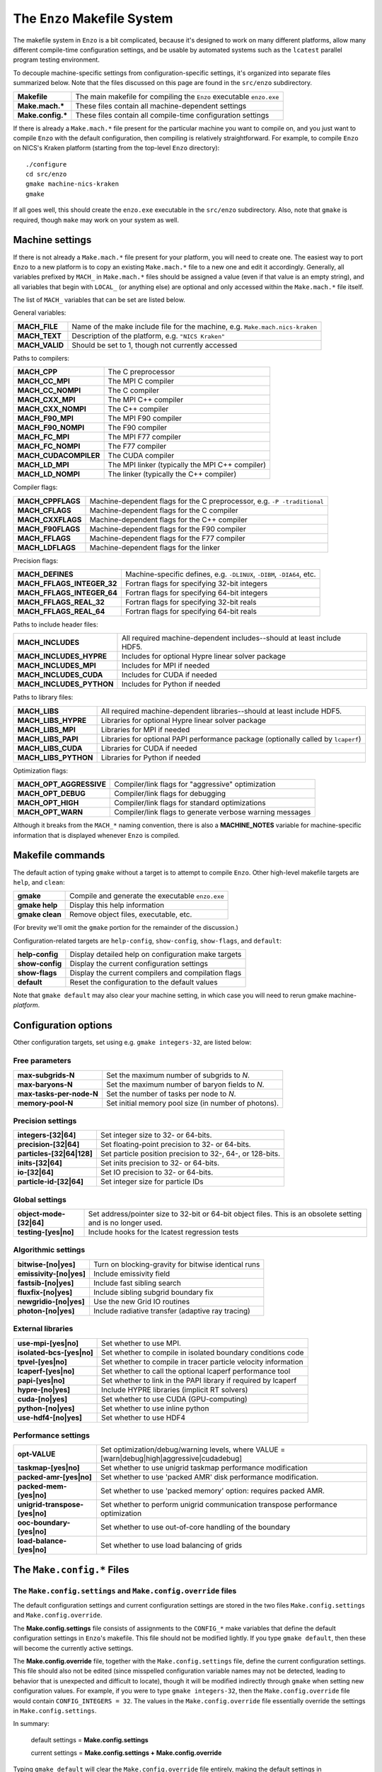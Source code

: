 .. _MakeOptions:

The ``Enzo`` Makefile System
============================

The makefile system in ``Enzo`` is a bit complicated, because it's
designed to work on many different platforms, allow many different
compile-time configuration settings, and be usable by automated
systems such as the ``lcatest`` parallel program testing
environment. 

To decouple machine-specific settings from configuration-specific
settings, it's organized into separate files summarized below.  Note
that the files discussed on this page are found in the ``src/enzo``
subdirectory.

==================  ============
**Makefile**        The main makefile for compiling the ``Enzo`` executable ``enzo.exe``
**Make.mach.\***    These files contain all machine-dependent settings
**Make.config.\***  These files contain all compile-time configuration settings
==================  ============

If there is already a ``Make.mach.*`` file present for the particular
machine you want to compile on, and you just want to compile ``Enzo``
with the default configuration, then compiling is relatively
straightforward. For example, to compile ``Enzo`` on NICS's Kraken
platform (starting from the top-level ``Enzo`` directory):

.. highlight:: none

::

       ./configure
       cd src/enzo
       gmake machine-nics-kraken
       gmake

If all goes well, this should create the ``enzo.exe`` executable in
the ``src/enzo`` subdirectory.  Also, note that ``gmake`` is required,
though ``make`` may work on your system as well.

Machine settings
----------------

If there is not already a ``Make.mach.*`` file present for your
platform, you will need to create one.  The easiest way to port
``Enzo`` to a new platform is to copy an existing ``Make.mach.*`` file
to a new one and edit it accordingly.  Generally, all variables
prefixed by ``MACH_`` in ``Make.mach.*`` files should be assigned a
value (even if that value is an empty string), and all variables that
begin with ``LOCAL_`` (or anything else) are optional and only
accessed within the ``Make.mach.*`` file itself.

The list of ``MACH_`` variables that can be set are listed below.

General variables:

================ ============
**MACH_FILE**    Name of the make include file for the machine, e.g. ``Make.mach.nics-kraken``
**MACH_TEXT**    Description of the platform, e.g. ``"NICS Kraken"``
**MACH_VALID**   Should be set to 1, though not currently accessed
================ ============

Paths to compilers:

===================== ============
**MACH_CPP**          The C preprocessor
**MACH_CC_MPI**       The MPI C compiler
**MACH_CC_NOMPI**     The C compiler
**MACH_CXX_MPI**      The MPI C++ compiler
**MACH_CXX_NOMPI**    The C++ compiler
**MACH_F90_MPI**      The MPI F90 compiler
**MACH_F90_NOMPI**    The F90 compiler
**MACH_FC_MPI**       The MPI F77 compiler
**MACH_FC_NOMPI**     The F77 compiler
**MACH_CUDACOMPILER** The CUDA compiler
**MACH_LD_MPI**       The MPI linker (typically the MPI C++ compiler)
**MACH_LD_NOMPI**     The linker (typically the C++ compiler)
===================== ============

Compiler flags:

================== ============
**MACH_CPPFLAGS**  Machine-dependent flags for the C preprocessor, e.g.  ``-P -traditional``
**MACH_CFLAGS**    Machine-dependent flags for the C compiler
**MACH_CXXFLAGS**  Machine-dependent flags for the C++ compiler
**MACH_F90FLAGS**  Machine-dependent flags for the F90 compiler
**MACH_FFLAGS**    Machine-dependent flags for the F77 compiler
**MACH_LDFLAGS**   Machine-dependent flags for the linker
================== ============

Precision flags:

============================== ============
**MACH_DEFINES**               Machine-specific defines, e.g. ``-DLINUX``, ``-DIBM``, ``-DIA64``, etc.
**MACH_FFLAGS_INTEGER_32**     Fortran flags for specifying 32-bit integers
**MACH_FFLAGS_INTEGER_64**     Fortran flags for specifying 64-bit integers
**MACH_FFLAGS_REAL_32**        Fortran flags for specifying 32-bit reals
**MACH_FFLAGS_REAL_64**        Fortran flags for specifying 64-bit reals
============================== ============

Paths to include header files:

========================= ============
**MACH_INCLUDES**         All required machine-dependent includes--should at least include    HDF5.
**MACH_INCLUDES_HYPRE**   Includes for optional Hypre linear solver package
**MACH_INCLUDES_MPI**     Includes for MPI if needed
**MACH_INCLUDES_CUDA**    Includes for CUDA if needed
**MACH_INCLUDES_PYTHON**  Includes for Python if needed
========================= ============

Paths to library files:

====================== ============
**MACH_LIBS**          All required machine-dependent libraries--should at least include    HDF5.
**MACH_LIBS_HYPRE**    Libraries for optional Hypre linear solver package
**MACH_LIBS_MPI**      Libraries for MPI if needed
**MACH_LIBS_PAPI**     Libraries for optional PAPI performance package (optionally called    by ``lcaperf``)
**MACH_LIBS_CUDA**     Libraries for CUDA if needed
**MACH_LIBS_PYTHON**   Libraries for Python if needed
====================== ============

Optimization flags:

========================= ============
**MACH_OPT_AGGRESSIVE**   Compiler/link flags for "aggressive" optimization
**MACH_OPT_DEBUG**        Compiler/link flags for debugging
**MACH_OPT_HIGH**         Compiler/link flags for standard optimizations
**MACH_OPT_WARN**         Compiler/link flags to generate verbose warning messages
========================= ============

Although it breaks from the ``MACH_*`` naming convention, there is
also a **MACHINE_NOTES** variable for machine-specific information
that is displayed whenever ``Enzo`` is compiled.



Makefile commands
-----------------

The default action of typing ``gmake`` without a target is to attempt
to compile ``Enzo``.  Other high-level makefile targets are ``help``,
and ``clean``:

===============  ==============================================
**gmake**        Compile and generate the executable ``enzo.exe``
**gmake help**   Display this help information
**gmake clean**  Remove object files, executable, etc.
===============  ==============================================

(For brevity we'll omit the ``gmake`` portion for the remainder of the
discussion.)

Configuration-related targets are ``help-config``, ``show-config``,
``show-flags``, and ``default``:

=================  ======================================================
**help-config**    Display detailed help on configuration make targets
**show-config**    Display the current configuration settings
**show-flags**     Display the current compilers and compilation flags
**default**        Reset the configuration to the default values
=================  ======================================================

Note that ``gmake default`` may also clear your machine setting, in
which case you will need to rerun gmake machine-*platform*.

Configuration options
---------------------


Other configuration targets, set using e.g. ``gmake integers-32``,
are listed below:

Free parameters
~~~~~~~~~~~~~~~

========================= ============
**max-subgrids-N**        Set the maximum number of subgrids to *N*.
**max-baryons-N**         Set the maximum number of baryon fields to *N*.
**max-tasks-per-node-N**  Set the number of tasks per node to *N*.
**memory-pool-N**         Set initial memory pool size (in number of photons).
========================= ============

Precision settings
~~~~~~~~~~~~~~~~~~

============================   =====================================
**integers-[32\|64]**          Set integer size to 32- or 64-bits.
**precision-[32\|64]**         Set floating-point precision to 32- or 64-bits.
**particles-[32\|64\|128]**    Set particle position precision to 32-, 64-, or 128-bits. 
**inits-[32\|64]**             Set inits precision to 32- or 64-bits.
**io-[32\|64]**                Set IO precision to 32- or 64-bits.
**particle-id-[32\|64]**       Set integer size for particle IDs
============================   =====================================

Global settings
~~~~~~~~~~~~~~~

============================   =====================================
**object-mode-[32\|64]**       Set address/pointer size to 32-bit or 64-bit object files.  This is an    obsolete setting and is no longer used.
**testing-[yes\|no]**          Include hooks for the lcatest regression tests
============================   =====================================

Algorithmic settings
~~~~~~~~~~~~~~~~~~~~

========================   =====================================
**bitwise-[no\|yes]**      Turn on blocking-gravity for bitwise identical runs
**emissivity-[no\|yes]**   Include emissivity field
**fastsib-[no\|yes]**	   Include fast sibling search
**fluxfix-[no\|yes]**	   Include sibling subgrid boundary fix
**newgridio-[no\|yes]**	   Use the new Grid IO routines
**photon-[no\|yes]**	   Include radiative transfer (adaptive ray tracing)
========================   =====================================

External libraries
~~~~~~~~~~~~~~~~~~

===========================   =====================================
**use-mpi-[yes\|no]**         Set whether to use MPI.
**isolated-bcs-[yes\|no]**    Set whether to compile in isolated boundary conditions code
**tpvel-[yes\|no]**           Set whether to compile in tracer particle velocity information
**lcaperf-[yes\|no]**         Set whether to call the optional lcaperf performance tool
**papi-[yes\|no]**            Set whether to link in the PAPI library if required by lcaperf
**hypre-[no\|yes]**           Include HYPRE libraries (implicit RT solvers)
**cuda-[no\|yes]**            Set whether to use CUDA (GPU-computing)
**python-[no\|yes]**          Set whether to use inline python
**use-hdf4-[no\|yes]**        Set whether to use HDF4
===========================   =====================================

Performance settings
~~~~~~~~~~~~~~~~~~~~

================================= ============================
**opt-VALUE**                     Set optimization/debug/warning levels, where VALUE = [warn\|debug\|high\|aggressive\|cudadebug]
**taskmap-[yes\|no]**             Set whether to use unigrid taskmap performance modification
**packed-amr-[yes\|no]**          Set whether to use 'packed AMR' disk performance modification.
**packed-mem-[yes\|no]**          Set whether to use 'packed memory' option: requires packed AMR.
**unigrid-transpose-[yes\|no]**   Set whether to perform unigrid communication transpose performance   optimization
**ooc-boundary-[yes\|no]**        Set whether to use out-of-core handling of the boundary
**load-balance-[yes\|no]**        Set whether to use load balancing of grids
================================= ============================


The ``Make.config.*`` Files
---------------------------

The ``Make.config.settings`` and ``Make.config.override`` files
~~~~~~~~~~~~~~~~~~~~~~~~~~~~~~~~~~~~~~~~~~~~~~~~~~~~~~~~~~~~~~~

The default configuration settings and current configuration
settings are stored in the two files ``Make.config.settings`` and
``Make.config.override``.

The **Make.config.settings** file consists of assignments to the
``CONFIG_*`` make variables that define the default configuration
settings in ``Enzo``'s makefile. This file should not be modified
lightly.  If you type ``gmake default``, then these will become the
currently active settings.

The **Make.config.override** file, together with the
``Make.config.settings`` file, define the current configuration
settings. This file should also not be edited (since misspelled
configuration variable names may not be detected, leading to behavior
that is unexpected and difficult to locate), though it will be modified
indirectly through ``gmake`` when setting new configuration
values. For example, if you were to type ``gmake integers-32``, then
the ``Make.config.override`` file would contain ``CONFIG_INTEGERS =
32``.  The values in the ``Make.config.override`` file essentially
override the settings in ``Make.config.settings``.

In summary:

    default settings = **Make.config.settings**


    current settings =
    **Make.config.settings + Make.config.override**


Typing ``gmake default`` will clear the ``Make.config.override``
file entirely, making the default settings in ``Make.config.settings``
the current settings.

The ``Make.config.objects`` file
~~~~~~~~~~~~~~~~~~~~~~~~~~~~~~~~

This file is used simply to define the list of all object files,
excluding the file containing ``main()``. Only one variable needs to
be set.

======================  ==============
**OBJS_CONFIG_LIB**     List of all object files excluding the file containing ``main()``
======================  ==============

Dependencies are generated automatically using the makedepend
command and stored in the ``DEPEND`` file, so dependencies don't need
to be explicitly included.  If it complains about missing files,
such as ``DEPEND`` or ``Make.config.override``, then try (re)-running
the ``./configure`` script in the top-level ``Enzo`` subdirectory.

The ``Make.config.targets`` file
~~~~~~~~~~~~~~~~~~~~~~~~~~~~~~~~

This file contains rules for all configuration-related make
targets. It exists mainly to reduce the size of the top-level
Makefile. When adding new configuration settings, this file will
need to be modified.

The ``Make.config.assemble`` file
~~~~~~~~~~~~~~~~~~~~~~~~~~~~~~~~~

This file contains all the makefile magic to convert configuration
settings (defined by ``$(CONFIG_*)`` make variables) into appropriate
compiler flags (such as ``$(DEFINES)``, ``$(INCLUDES)``, etc.). When
adding a new configuration setting, this file will need to be
modified.

James Bordner (jobordner at ucsd.edu)


